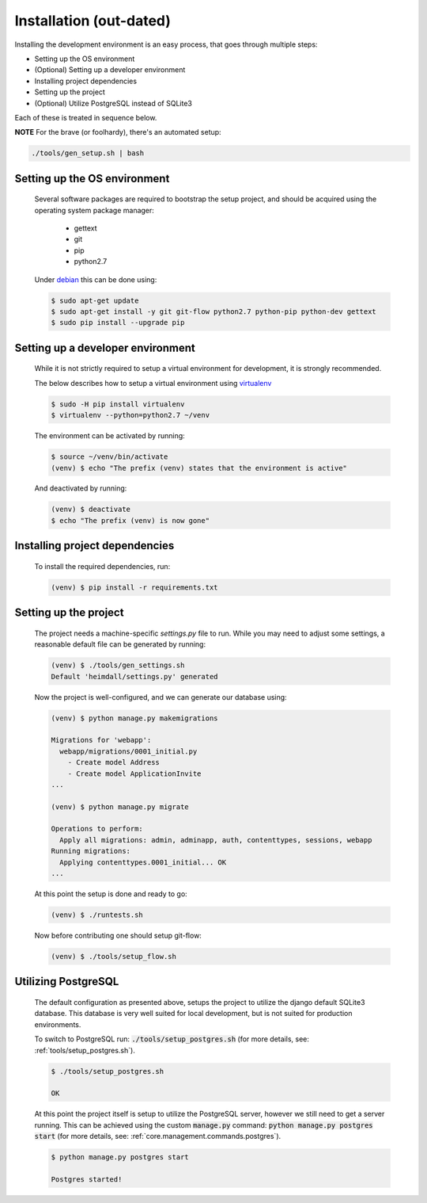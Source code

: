 ========================
Installation (out-dated)
========================
Installing the development environment is an easy process, that goes through multiple steps:

* Setting up the OS environment
* (Optional) Setting up a developer environment
* Installing project dependencies
* Setting up the project
* (Optional) Utilize PostgreSQL instead of SQLite3

Each of these is treated in sequence below.

**NOTE**
For the brave (or foolhardy), there's an automated setup:

.. code:: bash

    ./tools/gen_setup.sh | bash

Setting up the OS environment
-----------------------------

    Several software packages are required to bootstrap the setup project, and
    should be acquired using the operating system package manager:

        * gettext
        * git
        * pip
        * python2.7

    Under debian_ this can be done using:

    .. SETUP_INSTRUCTION_OS
    .. code:: bash

        $ sudo apt-get update
        $ sudo apt-get install -y git git-flow python2.7 python-pip python-dev gettext
        $ sudo pip install --upgrade pip

    .. SETUP_INSTRUCTION_END

    .. _debian: https://www.debian.org/

Setting up a developer environment
----------------------------------

    While it is not strictly required to setup a virtual environment for
    development, it is strongly recommended.

    The below describes how to setup a virtual environment using virtualenv_

    .. _virtualenv: https://virtualenv.pypa.io/en/stable/

    .. SETUP_INSTRUCTION_DEVELOPER_ENVIRONMENT
    .. code:: bash

        $ sudo -H pip install virtualenv
        $ virtualenv --python=python2.7 ~/venv

    .. SETUP_INSTRUCTION_END

    The environment can be activated by running:

    .. SETUP_INSTRUCTION_ACTIVATE_DEVELOPER_ENVIRONMENT
    .. code:: bash
        
        $ source ~/venv/bin/activate
        (venv) $ echo "The prefix (venv) states that the environment is active"

    .. SETUP_INSTRUCTION_END

    And deactivated by running:

    .. code:: bash
        
        (venv) $ deactivate
        $ echo "The prefix (venv) is now gone"

Installing project dependencies
-------------------------------

    To install the required dependencies, run:

    .. SETUP_INSTRUCTION_INSTALLING_DEPENDENCIES
    .. code:: bash

        (venv) $ pip install -r requirements.txt

    .. SETUP_INSTRUCTION_END

Setting up the project
----------------------

    The project needs a machine-specific `settings.py` file to run.
    While you may need to adjust some settings, a reasonable default file can be generated by running:

    .. SETUP_INSTRUCTION_GENERATING_SETTINGS_PY
    .. code:: bash

        (venv) $ ./tools/gen_settings.sh
        Default 'heimdall/settings.py' generated

    .. SETUP_INSTRUCTION_END

    Now the project is well-configured, and we can generate our database using:

    .. SETUP_INSTRUCTION_MIGRATING_DATABASE
    .. code:: bash

        (venv) $ python manage.py makemigrations

        Migrations for 'webapp':
          webapp/migrations/0001_initial.py
            - Create model Address
            - Create model ApplicationInvite
        ...

        (venv) $ python manage.py migrate

        Operations to perform:
          Apply all migrations: admin, adminapp, auth, contenttypes, sessions, webapp
        Running migrations:
          Applying contenttypes.0001_initial... OK
        ...

    .. SETUP_INSTRUCTION_END

    At this point the setup is done and ready to go:

    .. code:: bash

        (venv) $ ./runtests.sh

    Now before contributing one should setup git-flow:

    .. code:: bash
        
        (venv) $ ./tools/setup_flow.sh

Utilizing PostgreSQL
--------------------

    The default configuration as presented above, setups the project to utilize
    the django default SQLite3 database. This database is very well suited for
    local development, but is not suited for production environments.

    To switch to PostgreSQL run: :code:`./tools/setup_postgres.sh` (for more
    details, see: :ref:`tools/setup_postgres.sh`).

    .. code:: console

        $ ./tools/setup_postgres.sh

        OK

    At this point the project itself is setup to utilize the PostgreSQL server,
    however we still need to get a server running. This can be achieved using
    the custom :code:`manage.py` command:
    :code:`python manage.py postgres start` (for more details, see:
    :ref:`core.management.commands.postgres`).

    .. code:: console

        $ python manage.py postgres start

        Postgres started!
